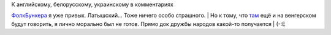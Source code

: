 | К английскому, белорусскому, украинскому в комментариях
`ФолкБункера <http://folkbunker.nnm.ru/>`__ я уже привык. Латышский...
Тоже ничего особо страшного.
| Но к тому, что
`там <http://folkbunker.nnm.ru/mandache_aur233l_heged252l_i>`__ ещё и на
венгерском будут говорить, я лично морально был не готов. Прямо док
дружбы народов какой-то получается
| (-:Е
